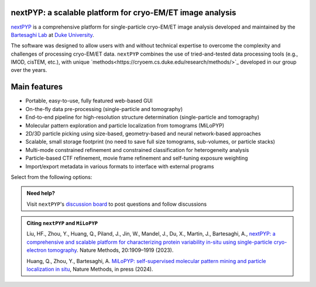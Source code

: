 nextPYP: a scalable platform for cryo-EM/ET image analysis
----------------------------------------------------------

`nextPYP <https://nextpyp.app/>`_ is a comprehensive platform for single-particle cryo-EM/ET image analysis developed and maintained by the `Bartesaghi Lab <http://cryoem.cs.duke.edu>`_ at `Duke University <http://www.duke.edu>`_.

The software was designed to allow users with and without technical expertise to overcome the complexity and challenges of processing cryo-EM/ET data. ``nextPYP`` combines the use of tried-and-tested data processing tools (e.g., IMOD, cisTEM, etc.), with unique `methods<https://cryoem.cs.duke.edu/research/methods/>`_ developed in our group over the years.

Main features
-------------
- Portable, easy-to-use, fully featured web-based GUI
- On-the-fly data pre-processing (single-particle and tomography)
- End-to-end pipeline for high-resolution structure determination (single-particle and tomography)
- Molecular pattern exploration and particle localization from tomograms (MiLoPYP)
- 2D/3D particle picking using size-based, geometry-based and neural network-based approaches
- Scalable, small storage footprint (no need to save full size tomograms, sub-volumes, or particle stacks)
- Multi-mode constrained refinement and constrained classification for heterogeneity analysis
- Particle-based CTF refinement, movie frame refinement and self-tuning exposure weighting
- Import/export metadata in various formats to interface with external programs

Select from the following options:

.. panels::
   :body: bg-primary text-centered text-white font-weight-bold

   :fa:`cog fa-4x text-white`

   +++

   .. link-button:: install/install-web
      :type: ref
      :text: Installation
      :classes: btn-outline-primary btn-block stretched-link

   ---

   :fa:`book-open fa-4x text-white`

   +++

   .. link-button:: tutorials
      :type: ref
      :text: Tutorials
      :classes: btn-outline-primary btn-block stretched-link

   ---

   :fa:`user fa-4x text-white`

   +++

   .. link-button:: guide
      :type: ref
      :text: User guide
      :classes: btn-outline-primary btn-block stretched-link

   ---

   :fa:`info fa-4x text-white`

   +++

   .. link-button:: about
      :type: ref
      :text: About
      :classes: btn-outline-primary btn-block stretched-link

.. admonition:: Need help?

   Visit ``nextPYP``'s `discussion board <https://github.com/orgs/nextpyp/discussions>`_ to post questions and follow discussions

.. admonition:: Citing ``nextPYP`` and ``MiLoPYP``

  Liu, HF., Zhou, Y., Huang, Q., Piland, J., Jin, W., Mandel, J., Du, X., Martin, J., Bartesaghi, A., `nextPYP: a comprehensive and scalable platform for characterizing protein variability in-situ using single-particle cryo-electron tomography <https://www.nature.com/articles/s41592-023-02045-0>`_. Nature Methods, 20:1909–1919 (2023).

  Huang, Q., Zhou, Y., Bartesaghi, A. `MiLoPYP: self-supervised molecular pattern mining and particle localization in situ <https://www.nature.com/articles/s41592-024-02403-6>`_, Nature Methods, in press (2024).